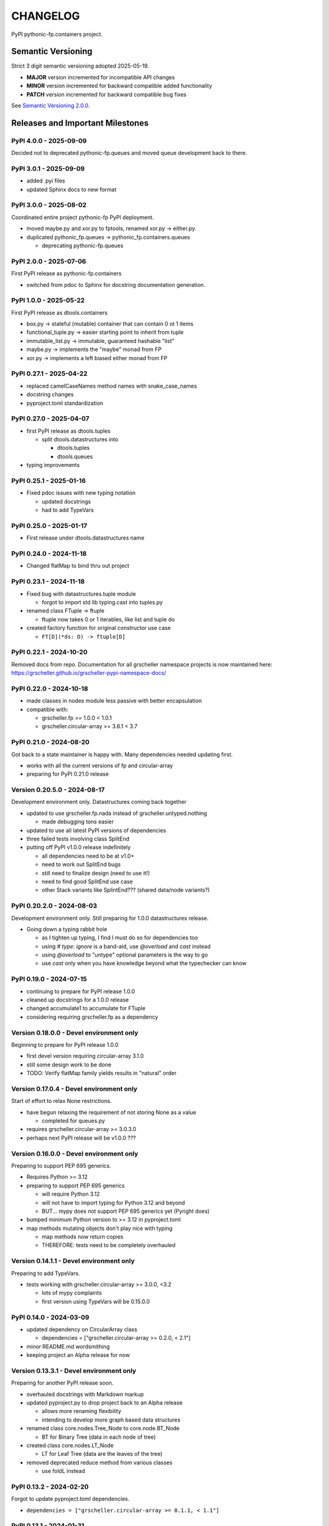 CHANGELOG
=========

PyPI pythonic-fp.containers project.

Semantic Versioning
-------------------

Strict 3 digit semantic versioning adopted 2025-05-19.

- **MAJOR** version incremented for incompatible API changes
- **MINOR** version incremented for backward compatible added functionality
- **PATCH** version incremented for backward compatible bug fixes

See `Semantic Versioning 2.0.0 <https://semver.org>`_.

Releases and Important Milestones
---------------------------------

PyPI 4.0.0 - 2025-09-09
~~~~~~~~~~~~~~~~~~~~~~~

Decided not to deprecated pythonic-fp.queues and moved queue development
back to there.

PyPI 3.0.1 - 2025-09-09
~~~~~~~~~~~~~~~~~~~~~~~

- added .pyi files
- updated Sphinx docs to new format

PyPI 3.0.0 - 2025-08-02
~~~~~~~~~~~~~~~~~~~~~~~

Coordinated entire project pythonic-fp PyPI deployment.

- moved maybe.py and xor.py to fptools, renamed xor.py -> either.py.
- duplicated pythonic_fp.queues -> pythonic_fp.containers.queues

  - deprecating pythonic-fp.queues

PyPI 2.0.0 - 2025-07-06
~~~~~~~~~~~~~~~~~~~~~~~

First PyPI release as pythonic-fp.containers

- switched from pdoc to Sphinx for docstring documentation generation.

PyPI 1.0.0 - 2025-05-22
~~~~~~~~~~~~~~~~~~~~~~~

First PyPI release as dtools.containers

- box.py -> stateful (mutable) container that can contain 0 ot 1 items
- functional_tuple.py -> easier starting point to inherit from tuple
- immutable_list.py -> immutable, guaranteed hashable "list"
- maybe.py -> implements the "maybe" monad from FP
- xor.py -> implements a left biased either monad from FP

PyPI 0.27.1 - 2025-04-22
~~~~~~~~~~~~~~~~~~~~~~~~

- replaced camelCaseNames method names with snake_case_names
- docstring changes
- pyproject.toml standardization

PyPI 0.27.0 - 2025-04-07
~~~~~~~~~~~~~~~~~~~~~~~~

- first PyPI release as dtools.tuples

  - split dtools.datastructures into

    - dtools.tuples
    - dtools.queues

- typing improvements

PyPI 0.25.1 - 2025-01-16
~~~~~~~~~~~~~~~~~~~~~~~~

- Fixed pdoc issues with new typing notation

  - updated docstrings
  - had to add TypeVars

PyPI 0.25.0 - 2025-01-17
~~~~~~~~~~~~~~~~~~~~~~~~

- First release under dtools.datastructures name

PyPI 0.24.0 - 2024-11-18
~~~~~~~~~~~~~~~~~~~~~~~~

- Changed flatMap to bind thru out project

PyPI 0.23.1 - 2024-11-18
~~~~~~~~~~~~~~~~~~~~~~~~

- Fixed bug with datastructures.tuple module

  - forgot to import std lib typing.cast into tuples.py

- renamed class FTuple -> ftuple

  - ftuple now takes 0 or 1 iterables, like list and tuple do

- created factory function for original constructor use case

  - ``FT[D](*ds: D) -> ftuple[D]``

PyPI 0.22.1 - 2024-10-20
~~~~~~~~~~~~~~~~~~~~~~~~

Removed docs from repo. Documentation for all grscheller namespace
projects is now maintained
here: https://grscheller.github.io/grscheller-pypi-namespace-docs/

PyPI 0.22.0 - 2024-10-18
~~~~~~~~~~~~~~~~~~~~~~~~

- made classes in nodes module less passive with better encapsulation
- compatible with:

  - grscheller.fp >= 1.0.0 < 1.0.1
  - grscheller.circular-array >= 3.6.1 < 3.7

PyPI 0.21.0 - 2024-08-20
~~~~~~~~~~~~~~~~~~~~~~~~

Got back to a state maintainer is happy with. Many dependencies needed
updating first.

- works with all the current versions of fp and circular-array
- preparing for PyPI 0.21.0 release

Version 0.20.5.0 - 2024-08-17
~~~~~~~~~~~~~~~~~~~~~~~~~~~~~

Development environment only. Datastructures coming back together

- updated to use grscheller.fp.nada instead of grscheller.untyped.nothing

  - made debugging tons easier

- updated to use all latest PyPI versions of dependencies
- three failed tests involving class SplitEnd
- putting off PyPI v1.0.0 release indefinitely

  - all dependencies need to be at v1.0+
  - need to work out SplitEnd bugs
  - still need to finalize design (need to use it!)
  - need to find good SplitEnd use case
  - other Stack variants like SplintEnd??? (shared data/node variants?)

PyPI 0.20.2.0 - 2024-08-03
~~~~~~~~~~~~~~~~~~~~~~~~~~

Development environment only.
Still preparing for 1.0.0 datastructures release.

- Going down a typing rabbit hole

  - as I tighten up typing, I find I must do so for dependencies too
  - using `# type: ignore` is a band-aid, use `@overload` and `cast` instead
  - using `@overload` to "untype" optional parameters is the way to go
  - use `cast` only when you have knowledge beyond what the typechecker can know

PyPI 0.19.0 - 2024-07-15
~~~~~~~~~~~~~~~~~~~~~~~~

- continuing to prepare for PyPI release 1.0.0
- cleaned up docstrings for a 1.0.0 release
- changed accumulate1 to accumulate for FTuple
- considering requiring grscheller.fp as a dependency

Version 0.18.0.0 - Devel environment only
~~~~~~~~~~~~~~~~~~~~~~~~~~~~~~~~~~~~~~~~~

Beginning to prepare for PyPI release 1.0.0

- first devel version requiring circular-array 3.1.0
- still some design work to be done
- TODO: Verify flatMap family yields results in "natural" order

Version 0.17.0.4 - Devel environment only
~~~~~~~~~~~~~~~~~~~~~~~~~~~~~~~~~~~~~~~~~

Start of effort to relax None restrictions.

- have begun relaxing the requirement of not storing None as a value

  - completed for queues.py

- requires grscheller.circular-array >= 3.0.3.0
- perhaps next PyPI release will be v1.0.0 ???

Version 0.16.0.0 - Devel environment only
~~~~~~~~~~~~~~~~~~~~~~~~~~~~~~~~~~~~~~~~~

Preparing to support PEP 695 generics.

- Requires Python >= 3.12
- preparing to support PEP 695 generics

  - will require Python 3.12
  - will not have to import typing for Python 3.12 and beyond
  - BUT... mypy does not support PEP 695 generics yet (Pyright does)

- bumped minimum Python version to >= 3.12 in pyproject.toml
- map methods mutating objects don't play nice with typing

  - map methods now return copies
  - THEREFORE: tests need to be completely overhauled

Version 0.14.1.1 - Devel environment only
~~~~~~~~~~~~~~~~~~~~~~~~~~~~~~~~~~~~~~~~~

Preparing to add TypeVars.

- tests working with grscheller.circular-array >= 3.0.0, \<3.2

  - lots of mypy complaints
  - first version using TypeVars will be 0.15.0.0

PyPI 0.14.0 - 2024-03-09
~~~~~~~~~~~~~~~~~~~~~~~~

- updated dependency on CircularArray class

  - dependencies = ["grscheller.circular-array >= 0.2.0, < 2.1"]

- minor README.md wordsmithing
- keeping project an Alpha release for now

Version 0.13.3.1 - Devel environment only
~~~~~~~~~~~~~~~~~~~~~~~~~~~~~~~~~~~~~~~~~

Preparing for another PyPI release soon.

- overhauled docstrings with Markdown markup
- updated pyproject.py to drop project back to an Alpha release

  - allows more renaming flexibility
  - intending to develop more graph based data structures

- renamed class core.nodes.Tree_Node to core.node.BT_Node

  - BT for Binary Tree (data in each node of tree)

- created class core.nodes.LT_Node

  - LT for Leaf Tree (data are the leaves of the tree)

- removed deprecated reduce method from various classes

  - use foldL instead

PyPI 0.13.2 - 2024-02-20
~~~~~~~~~~~~~~~~~~~~~~~~

Forgot to update pyproject.toml dependencies.

- ``dependencies = ["grscheller.circular-array >= 0.1.1, < 1.1"]``

PyPI 0.13.1 - 2024-01-31
~~~~~~~~~~~~~~~~~~~~~~~~

- FTuple now supports both slicing and indexing

- more tests for FTuple

  - slicing and indexing
  - ``map``, ``foldL``, ``accumulate`` methods
  - ``flatMap``, ``mergeMap``, ``exhaustMap`` methods

- forgot to update CHANGELOG for v0.13.0 release

PyPI 0.13.0 - 2024-01-30
~~~~~~~~~~~~~~~~~~~~~~~~

- BREAKING API CHANGE - CircularArray class removed
- CircularArray moved to its own PyPI & GitHub repos

  - https://pypi.org/project/grscheller.circular-array/
  - https://github.com/grscheller/circular-array

- Fix various out-of-date docstrings

PyPI 0.12.3 - 2024-01-20
~~~~~~~~~~~~~~~~~~~~~~~~

- cutting next PyPI release from development (main)

  - if experiment works, will drop release branch
  - will not include ``docs/``
  - will not include ``.gitignore`` and ``.github/``
  - will include ``tests/``
  - made pytest >= 7.4 an optional test dependency

PyPI 0.12.2 - 2024-01-17
~~~~~~~~~~~~~~~~~~~~~~~~

- fixed Stack reverse() method

  - should have caught this when I fixed FStack on last PyPI release
  - more Stack tests

PyPI 0.12.1 - 2024-01-15
~~~~~~~~~~~~~~~~~~~~~~~~

- BUG FIX: FStack reverse() method
- added more tests

PyPI 0.12.0 - 2024-01-14
~~~~~~~~~~~~~~~~~~~~~~~~

- Considerable future-proofing for first real Beta release

Version 0.11.3.4 - Devel environment only
~~~~~~~~~~~~~~~~~~~~~~~~~~~~~~~~~~~~~~~~~

Finally decided to make next PyPI release Beta

- Package structure mature and not subject to change beyond additions
- Will endeavor to keep top level & core module names the same
- API changes will be deprecated before removed

PyPI 0.11.0 - 2023-12-20
~~~~~~~~~~~~~~~~~~~~~~~~

- A lot of work done on class CLArray

  - probably will change its name before the next PyPI Release
  - perhaps to "ProcessArray" or "PArray"

- Keeping this release an Alpha version

  - mostly for the freedom to rename and restructure the package

Version 0.10.17.0+ - 2023-12-17 (Devel environment only)
~~~~~~~~~~~~~~~~~~~~~~~~~~~~~~~~~~~~~~~~~~~~~~~~~~~~~~~~

Second release candidate (0.11.0-RC2). Probably will
become next PyPI release.

- main now development branch, release will be release branch
- decided to drop it back to Alpha

  - making datastructures a Beta release was premature
  - classifier "Development Status :: 3 - Alpha"

- will cut next PyPI release with Flit from release branch
- will need to regenerate docs on release & move to main
- things to add in main before next release

  - will not make ``Maybe`` or ``Nothing`` a singleton
  - last touched ``CLArray`` refactor
  - improve ``CLArray`` test coverage

- Things for future PYPI releases

  - inherit ``FTuple`` from ``Tuple`` (use ``__new__``) for performance boost
  - hold off using ``__slots__`` until I understand them better

Version 0.10.14.2 - 2023-12-11 (Devel environment only)
~~~~~~~~~~~~~~~~~~~~~~~~~~~~~~~~~~~~~~~~~~~~~~~~~~~~~~~

First release candidate (0.11.0-RC1). Unlikely this will be
the next PyPI release.

- will cut next PyPI release with Flit from main branch
- removed docs directory before merge (docs/ will be main only)
- things to add in main before next release

  - make Maybe Nothing a singleton (use ``__new__``)
  - derive FTuple from Tuple (use ``__new__``) for performance boost
  - simplify CLArray to use a Queue instead of CircularArray & iterator
  - start using ``__slots__`` for performance boost to data structures

    - efficiency trumps extensibility
    - prevents client code adding arbitrary attributes & methods
    - smaller size & quicker method/attribute lookups
    - big difference when dealing with huge number of data structures

Version 0.10.14.0 - 2023-12-09 (Devel environment only)
~~~~~~~~~~~~~~~~~~~~~~~~~~~~~~~~~~~~~~~~~~~~~~~~~~~~~~~

Finished massive renaming & repackaging effort

- to help with future growth in future
- name choices more self-documenting
- top level modules

  - array

    - ``CLArray``

  - queue

    - ``FIFOQueue`` (formerly ``SQueue``)
    - ``LIFOQueue`` (LIFO version of above)
    - ``DoubleQueue`` (formerly ``DQueue``)

  - stack

    - ``Stack`` (formerly ``PStack``)
    - ``FStack``

  - tuple-like

    - ``FTuple``

Version 0.10.11.0 - 2023-11-27 (Devel environment only)
~~~~~~~~~~~~~~~~~~~~~~~~~~~~~~~~~~~~~~~~~~~~~~~~~~~~~~~

Created new datastructures class ``CLArray``. Made package
overall more "atomic".

- more imperative version of ``FCLArray``

  - has an iterator to swap None values instead of a default value

    - when iterator is exhausted, will swap in ``()`` for ``None``

  - no ``flatMap`` type methods
  - ``map`` method mutates ``self``
  - can be resized
  - returns false when ``CLArray`` contains no non-``()`` elements

- TODO: does not yet handle StopIteration events properly

Version 0.10.10.0 - 2023-11-26 (Devel environment only)
~~~~~~~~~~~~~~~~~~~~~~~~~~~~~~~~~~~~~~~~~~~~~~~~~~~~~~~

More or less finalized ``FCLArray`` API.

- finished overriding default ``flatMap``, ``mergeMap`` & ``exhaustMap`` from FP
- need ``mergeMap`` & ``exhaustMap`` versions of unit tests
- found this data structure very interesting

  - hopefully find a use for it

- considering a simpler ``CLArray`` version

Version 0.10.8.0 - 2023-11-18 (Devel environment only)
~~~~~~~~~~~~~~~~~~~~~~~~~~~~~~~~~~~~~~~~~~~~~~~~~~~~~~

- Bumping requires-python = ">=3.11" in pyproject.toml

  - Currently developing & testing on Python 3.11.5
  - 0.10.7.X will be used on the GitHub pypy3 branch

    - Pypy3 (7.3.13) using Python (3.10.13)
    - tests pass but are 4X slower
    - LSP almost useless due to more primitive typing module

Version 0.10.7.0 - 2023-11-18 (Devel environment only)
~~~~~~~~~~~~~~~~~~~~~~~~~~~~~~~~~~~~~~~~~~~~~~~~~~~~~~

- Overhauled ``__repr__`` & ``__str__`` methods for all classes

  - tests that ``ds == eval(repr(ds))`` for all data structures ``ds`` in package

- CLArray API is in a state of flux

  - no longer stores ``None`` as a value
  - ``__add__`` concatenates, no longer component adds
  - maybe allow zero length ``CLArrays``?

    - would make it a monoid and not just a semigroup
    - make an immutable version too?

- Updated markdown overview documentation

Version 0.10.1.0 - 2023-11-11 (Devel environment only)
~~~~~~~~~~~~~~~~~~~~~~~~~~~~~~~~~~~~~~~~~~~~~~~~~~~~~~

Devel environment only.

- Removed ``flatMap`` methods from stateful objects

  - ``FLArray``, ``DQueue``, ``SQueue``, ``PStack``
  - kept the ``map`` method for each

- some restructuring so package will scale better in the future

PyPI 0.9.1 - 2023-11-09
~~~~~~~~~~~~~~~~~~~~~~~

- First Beta release of grscheller.datastructures on PyPI
- Infrastructure stable
- Existing datastructures only should need API additions
- Type annotations working extremely well
- Using Pdoc3 to generate documentation on GitHub

  - see https://grscheller.github.io/datastructures/

- All iterators conform to Python language "iterator protocol"
- Improved docstrings
- Future directions:

  - Develop some "typed" containers
  - Add sequence & transverse methods to functional subpackage classes
  - Monad transformers???
  - Need to use this package in other projects to gain insight

Version 0.8.4.0 - 2023-11-03 (Devel environment only)
~~~~~~~~~~~~~~~~~~~~~~~~~~~~~~~~~~~~~~~~~~~~~~~~~~~~~

Devel environment only.

- new data structure ``FTuple`` added

  - wrapped tuple with a FP interface
  - initial minimal viable product

Version 0.8.3.0 - 2023-11-02 (Devel environment only)
~~~~~~~~~~~~~~~~~~~~~~~~~~~~~~~~~~~~~~~~~~~~~~~~~~~~~

Devel environment only.

- major API breaking change

  - now two versions of ``Stack`` class

    - ``PStack`` (stateful) with ``push``, ``pop``, ``peak`` methods
    - ``FStack`` (immutable) with ``cons``, ``tail``, ``head`` methods

  - ``FLarray`` renamed ``FLArray``

- tests now work

Version 0.8.0.0 - 2023-10-28 (Devel environment only)
~~~~~~~~~~~~~~~~~~~~~~~~~~~~~~~~~~~~~~~~~~~~~~~~~~~~~

Devel environment only.

- API breaking changes

  - did not find everything returning self upon mutation

- Efforts for future directions

  - decided to use pdoc3 over sphinx to generate API documentation
  - need to resolve tension of package being Pythonic and Functional

PyPI 0.7.5.0 - 2023-10-26
~~~~~~~~~~~~~~~~~~~~~~~~~

- moved pytest test suite to root of the repo

  - src/grscheller/datastructures/tests -> tests/
  - seems to be the canonical location of a test suite

- instructions to run test suite in ``tests/__init__.py``

Version 0.7.4.0 - 2023-10-25 (Devel environment only)
~~~~~~~~~~~~~~~~~~~~~~~~~~~~~~~~~~~~~~~~~~~~~~~~~~~~~

Devel environment only.

- More mature
- More Pythonic
- Major API changes
- Still tagging it an Alpha release

Version 0.7.0.0 - 2023-10-16 (Devel environment only)
~~~~~~~~~~~~~~~~~~~~~~~~~~~~~~~~~~~~~~~~~~~~~~~~~~~~~

Updated README.md file.

- foreshadowing making a distinction between

  - objects "sharing" their data -> FP methods return copies
  - objects "contain" their data -> FP methods mutate object

Version 0.6.9.0 - 2023-10-09 (Devel environment only)
~~~~~~~~~~~~~~~~~~~~~~~~~~~~~~~~~~~~~~~~~~~~~~~~~~~~~

- renamed core module to iterlib module

  - library just contained functions for manipulating iterators
  - TODO: use ``mergeIters`` as a guide for an iterator "zip" function

- class Stack better in alignment with:

  - Python lists

    - more natural for ``Stack`` to iterate backwards starting from head
    - removed Stack's ``__getitem__`` method
    - both pop and push/append from end

PyPI 0.2.2.2 - 2023-09-04
~~~~~~~~~~~~~~~~~~~~~~~~~

- decided base package should have no dependencies other than

  - Python version (>=2.10 due to use of Python match statement)
  - Python standard libraries

- made pytest an optional [test] dependency
- added src/ as a top level directory as per

  - https://packaging.python.org/en/latest/tutorials/packaging-projects/
  - could not do the same for tests/ if end users are to have access

PyPI 0.2.1.0 - 2023-09-03
~~~~~~~~~~~~~~~~~~~~~~~~~

- first Version uploaded to PyPI
- https://pypi.org/project/grscheller.datastructures/
- Install from PyPI

  - ``$ pip install grscheller.datastructures==0.2.1.0``
  - ``$ pip install grscheller.datastructures # for top level version``

- Install from GitHub

  - ``$ pip install git+https://github.com/grscheller/datastructures@v0.2.1.0``

- pytest made a dependency

  - useful & less confusing to developers and end users

    - good for systems I have not tested on
    - prevents another pytest from being picked up from shell ``$PATH``

      - using a different python version
      - giving "package not found" errors

    - for CI/CD pipelines requiring unit testing

Version 0.2.0.2 - 2023-08-29 (GitHub only)
~~~~~~~~~~~~~~~~~~~~~~~~~~~~~~~~~~~~~~~~~~

- First version able to be installed from GitHub with pip
- ``$ pip install git+https://github.com/grscheller/datastructures@v0.2.0.2``

Version 0.1.1.0 - 2023-08-27 (Devel environment only)
~~~~~~~~~~~~~~~~~~~~~~~~~~~~~~~~~~~~~~~~~~~~~~~~~~~~~

- grscheller.datastructures moved to its own GitHub repo
- https://github.com/grscheller/datastructures

  - GitHub and PyPI user names just a happy coincidence

Version 0.1.0.0 - 2023-08-27 (Devel environment only)
~~~~~~~~~~~~~~~~~~~~~~~~~~~~~~~~~~~~~~~~~~~~~~~~~~~~~

Initial version.

- Package implementing data structures which do not throw exceptions
- Did not push to PyPI until version 0.2.1.0
- Initial Python grscheller.datastructures for 0.1.0.0 commit:

  - ``dqueue`` implements a double sided queue ``class Dqueue``
  - ``stack`` implements a LIFO stack ``class Stack``
